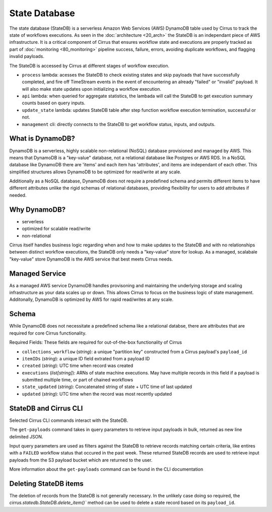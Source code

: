 State Database
==============

The state database (StateDB) is a serverless Amazon Web Services (AWS) DynamoDB
table used by Cirrus to track the state of workflows executions.  As seen
in the :doc:`architecture <20_arch>` the StateDB is an independant piece of AWS
infrastructure.  It is a critical component of Cirrus that ensures workflow
state and executions are properly tracked as part of :doc:`monitoring
<80_monitoring>` pipeline success, failure, errors, avoiding duplicate
workflows, and flagging invalid payloads.

The StateDB is accessed by Cirrus at different stages of workflow execution.

* ``process`` lambda: acesses the StateDB to check existing states and skip
  payloads that have successfully completed, and fire off TimeStream events in
  the event of encountering an already "failed" or "invalid" payload.  It will
  also make state updates upon initializing a workflow execution.
* ``api`` lambda: when queried for aggregate statistics, the lambada will call
  the StateDB to get execution summary counts based on query inputs.
* ``update_state`` lambda: updates StateDB table after step function workflow
  execution termination, successful or not.
* ``management`` cli: directly connects to the StateDB to get workflow status,
  inputs, and outputs.

What is DynamoDB?
-----------------

DynamoDB is a serverless, highly scalable non-relational (NoSQL) database
provisioned and managed by AWS.  This means that DynamoDB is a "key-value"
database, not a relational database like Postgres or AWS RDS.  In a NoSQL
database like DynamoDB there are 'items' and each item has 'attributes', and
items are independant of each other.  This simplified structures allows
DynamoDB to be optimized for read/write at any scale.

Additionally as a NoSQL database, DynamoDB does not require a predefined
schema and permits different items to have different attributes unlike the
rigid schemas of relational databases, providing flexibility for users to add
attributes if needed.

Why DynamoDB?
--------------

- serverless
- optimized for scalable read/write
- non-relational

Cirrus itself handles business logic regarding when and how to make updates to
the StateDB and with no relationships between distinct workflow executions, the
StateDB only needs a "key-value" store for lookup.  As a managed, scalabale
"key-value" store DynamoDB is the AWS service that best meets Cirrus needs.

Managed Service
---------------

As a managed AWS service DynamoDB handles provisoning and maintaining the
underlying storage and scaling infrastructure as your data scales up or down.
This allows Cirrus to focus on the business logic of state management.
Additonally, DynamoDB is optimized by AWS for rapid read/writes at any scale.

Schema
------
While DynamoDB does not necessitate a predefined schema like a relational
databse, there are attributes that are required for core Cirrus functionality.

Required Fields:
These fields are required for out-of-the-box functionality of Cirrus

* ``collections_workflow`` (*string*):  a unique "partition key" constructed
  from a Cirrus payload's ``payload_id``
* ``itemIDs`` (*string*): a unique ID field extrated from a payload ID
* ``created`` (*string*): UTC time when record was created
* ``executions`` (*list[string]*): ARNs of state machine executions.  May have
  multiple records in this field if a payload is submitted multiple time, or
  part of chained workflows
* ``state_updated`` (*string*): Concatenated string of state + UTC time of last
  updated
* ``updated`` (*string*): UTC time when the record was most recently updated

StateDB and Cirrus CLI
-----------------------

Selected Cirrus CLI commands interact with the StateDB.

The ``get-payloads`` command takes in query parameters to retrieve input
payloads in bulk, returned as new line delimited JSON.

Input query parameters are used as filters against the StateDB to retrieve
records matching certain criteria, like entires with a ``FAILED`` workflow
status that occured in the past week.  These returned StateDB records are used
to retrieve input payloads from the S3 payload bucket which are returned to the
user.

More information about the ``get-payloads`` command can be found in the CLI
documentation

Deleting StateDB items
-----------------------

The deletion of records from the StateDB is not generally necessary.  In the
unlikely case doing so required, the `cirrus.statedb.StateDB.delete_item()``
method can be used to delete a state record based on its ``payload_id``.
